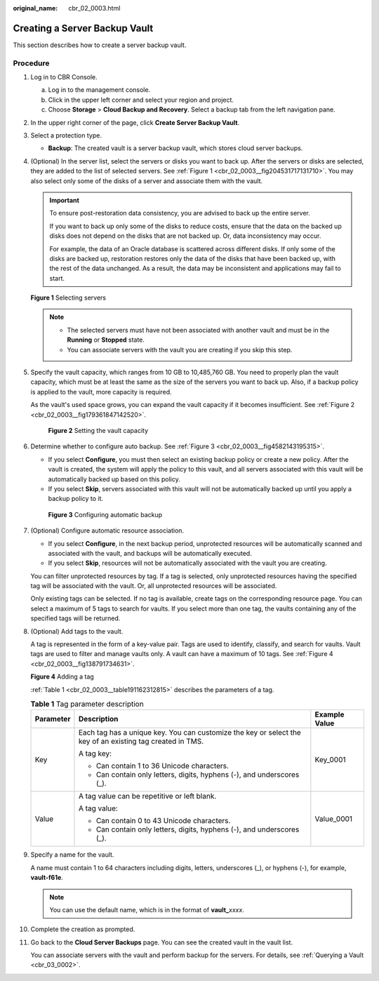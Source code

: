 :original_name: cbr_02_0003.html

.. _cbr_02_0003:

Creating a Server Backup Vault
==============================

This section describes how to create a server backup vault.

Procedure
---------

#. Log in to CBR Console.

   a. Log in to the management console.
   b. Click |image1| in the upper left corner and select your region and project.
   c. Choose **Storage** > **Cloud Backup and Recovery**. Select a backup tab from the left navigation pane.

#. In the upper right corner of the page, click **Create Server Backup Vault**.

#. Select a protection type.

   -  **Backup**: The created vault is a server backup vault, which stores cloud server backups.

#. (Optional) In the server list, select the servers or disks you want to back up. After the servers or disks are selected, they are added to the list of selected servers. See :ref:`Figure 1 <cbr_02_0003__fig204531717131710>`. You may also select only some of the disks of a server and associate them with the vault.

   .. important::

      To ensure post-restoration data consistency, you are advised to back up the entire server.

      If you want to back up only some of the disks to reduce costs, ensure that the data on the backed up disks does not depend on the disks that are not backed up. Or, data inconsistency may occur.

      For example, the data of an Oracle database is scattered across different disks. If only some of the disks are backed up, restoration restores only the data of the disks that have been backed up, with the rest of the data unchanged. As a result, the data may be inconsistent and applications may fail to start.

   .. _cbr_02_0003__fig204531717131710:

   **Figure 1** Selecting servers

   |image2|

   .. note::

      -  The selected servers must have not been associated with another vault and must be in the **Running** or **Stopped** state.
      -  You can associate servers with the vault you are creating if you skip this step.

#. Specify the vault capacity, which ranges from 10 GB to 10,485,760 GB. You need to properly plan the vault capacity, which must be at least the same as the size of the servers you want to back up. Also, if a backup policy is applied to the vault, more capacity is required.

   As the vault's used space grows, you can expand the vault capacity if it becomes insufficient. See :ref:`Figure 2 <cbr_02_0003__fig179361847142520>`.

   .. _cbr_02_0003__fig179361847142520:

   .. figure:: /_static/images/en-us_image_0251429559.png
      :alt: **Figure 2** Setting the vault capacity


      **Figure 2** Setting the vault capacity

#. Determine whether to configure auto backup. See :ref:`Figure 3 <cbr_02_0003__fig4582143195315>`.

   -  If you select **Configure**, you must then select an existing backup policy or create a new policy. After the vault is created, the system will apply the policy to this vault, and all servers associated with this vault will be automatically backed up based on this policy.
   -  If you select **Skip**, servers associated with this vault will not be automatically backed up until you apply a backup policy to it.

   .. _cbr_02_0003__fig4582143195315:

   .. figure:: /_static/images/en-us_image_0251430001.png
      :alt: **Figure 3** Configuring automatic backup


      **Figure 3** Configuring automatic backup

#. (Optional) Configure automatic resource association.

   -  If you select **Configure**, in the next backup period, unprotected resources will be automatically scanned and associated with the vault, and backups will be automatically executed.
   -  If you select **Skip**, resources will not be automatically associated with the vault you are creating.

   You can filter unprotected resources by tag. If a tag is selected, only unprotected resources having the specified tag will be associated with the vault. Or, all unprotected resources will be associated.

   Only existing tags can be selected. If no tag is available, create tags on the corresponding resource page. You can select a maximum of 5 tags to search for vaults. If you select more than one tag, the vaults containing any of the specified tags will be returned.

#. (Optional) Add tags to the vault.

   A tag is represented in the form of a key-value pair. Tags are used to identify, classify, and search for vaults. Vault tags are used to filter and manage vaults only. A vault can have a maximum of 10 tags. See :ref:`Figure 4 <cbr_02_0003__fig138791734631>`.

   .. _cbr_02_0003__fig138791734631:

   **Figure 4** Adding a tag

   |image3|

   :ref:`Table 1 <cbr_02_0003__table191162312815>` describes the parameters of a tag.

   .. _cbr_02_0003__table191162312815:

   .. table:: **Table 1** Tag parameter description

      +-----------------------+-----------------------------------------------------------------------------------------------------------+-----------------------+
      | Parameter             | Description                                                                                               | Example Value         |
      +=======================+===========================================================================================================+=======================+
      | Key                   | Each tag has a unique key. You can customize the key or select the key of an existing tag created in TMS. | Key_0001              |
      |                       |                                                                                                           |                       |
      |                       | A tag key:                                                                                                |                       |
      |                       |                                                                                                           |                       |
      |                       | -  Can contain 1 to 36 Unicode characters.                                                                |                       |
      |                       | -  Can contain only letters, digits, hyphens (-), and underscores (_).                                    |                       |
      +-----------------------+-----------------------------------------------------------------------------------------------------------+-----------------------+
      | Value                 | A tag value can be repetitive or left blank.                                                              | Value_0001            |
      |                       |                                                                                                           |                       |
      |                       | A tag value:                                                                                              |                       |
      |                       |                                                                                                           |                       |
      |                       | -  Can contain 0 to 43 Unicode characters.                                                                |                       |
      |                       | -  Can contain only letters, digits, hyphens (-), and underscores (_).                                    |                       |
      +-----------------------+-----------------------------------------------------------------------------------------------------------+-----------------------+

#. Specify a name for the vault.

   A name must contain 1 to 64 characters including digits, letters, underscores (_), or hyphens (-), for example, **vault-f61e**.

   .. note::

      You can use the default name, which is in the format of **vault\_**\ *xxxx*.

#. Complete the creation as prompted.

#. Go back to the **Cloud Server Backups** page. You can see the created vault in the vault list.

   You can associate servers with the vault and perform backup for the servers. For details, see :ref:`Querying a Vault <cbr_03_0002>`.

.. |image1| image:: /_static/images/en-us_image_0159365094.png
.. |image2| image:: /_static/images/en-us_image_0252971476.png
.. |image3| image:: /_static/images/en-us_image_0251430145.png
